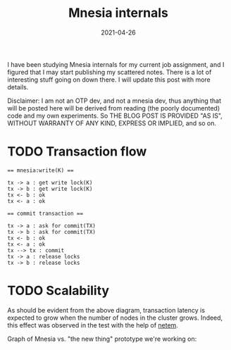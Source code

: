 #+TITLE: Mnesia internals

I have been studying Mnesia internals for my current job assignment,
and I figured that I may start publishing my scattered notes. There is
a lot of interesting stuff going on down there. I will update this
post with more details.

Disclaimer: I am not an OTP dev, and not a mnesia dev, thus anything
that will be posted here will be derived from reading (the poorly
documented) code and my own experiments. So THE BLOG POST IS PROVIDED
"AS IS", WITHOUT WARRANTY OF ANY KIND, EXPRESS OR IMPLIED, and so on.

* TODO Transaction flow

#+BEGIN_SRC plantuml :file mnesia_simplified.png
== mnesia:write(K) ==

tx -> a : get write lock(K)
tx -> b : get write lock(K)
tx <- b : ok
tx <- a : ok

== commit transaction ==

tx -> a : ask for commit(TX)
tx -> b : ask for commit(TX)
tx <- b : ok
tx <- a : ok
tx --> tx : commit
tx -> a : release locks
tx -> b : release locks
#+END_SRC

* TODO Scalability

As should be evident from the above diagram, transaction latency is
expected to grow when the number of nodes in the cluster
grows. Indeed, this effect was observed in the test with the help of
[[https://www.man7.org/linux/man-pages/man8/tc-netem.8.html][netem]].

Graph of Mnesia vs. "the new thing" prototype we're working on:

[[file:rlog_comparison.png]]

#+DATE: 2021-04-26
